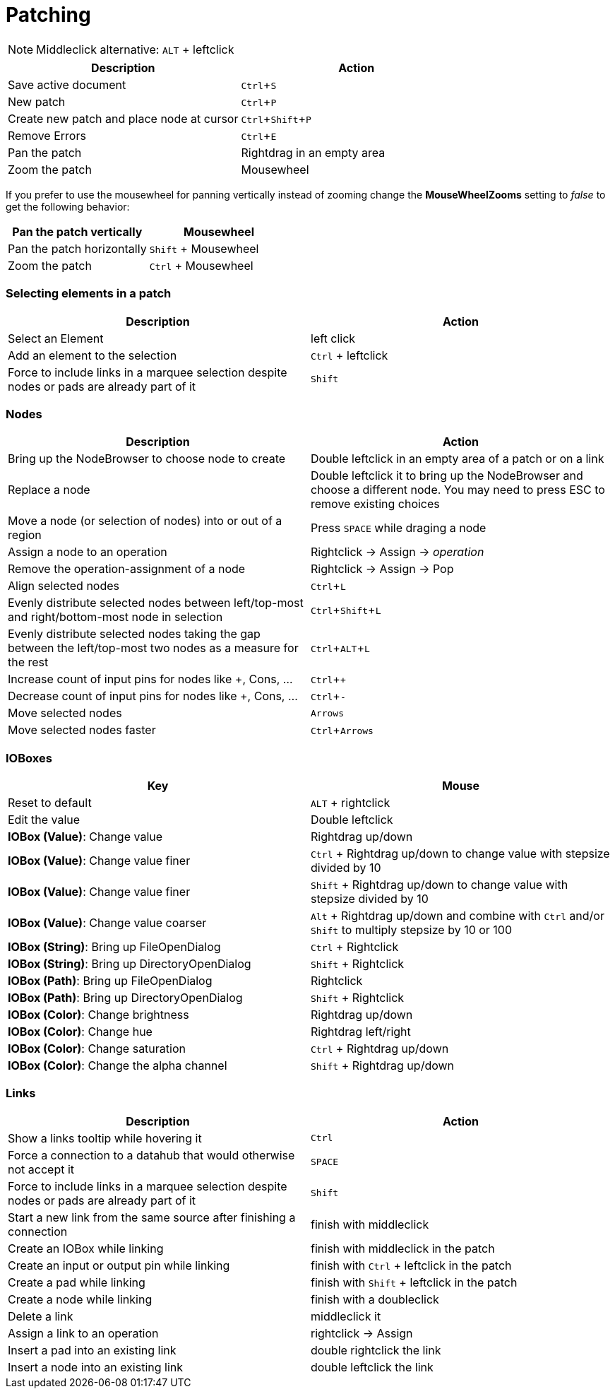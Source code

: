 = Patching
:experimental:

NOTE: Middleclick alternative: kbd:[ALT] + leftclick

[cols="1,1", options="header"] 
|===
|Description
|Action

|Save active document
|kbd:[Ctrl + S]

|New patch
|kbd:[Ctrl + P]

|Create new patch and place node at cursor
|kbd:[Ctrl + Shift + P]

|Remove Errors
|kbd:[Ctrl + E]

|Pan the patch
|Rightdrag in an empty area

|Zoom the patch
|Mousewheel
|===

If you prefer to use the mousewheel for panning vertically instead of zooming change the *MouseWheelZooms* setting to _false_ to get the following behavior:

[cols="1,1", options="header"] 
|===
|Pan the patch vertically
|Mousewheel

|Pan the patch horizontally
|kbd:[Shift] + Mousewheel

|Zoom the patch
|kbd:[Ctrl] + Mousewheel
|===

=== Selecting elements in a patch
[cols="1,1", options="header"] 
|===
|Description
|Action

|Select an Element
|left click

|Add an element to the selection
|kbd:[Ctrl] + leftclick

|Force to include links in a marquee selection despite nodes or pads are already part of it
|kbd:[Shift]
|===

=== Nodes
[cols="1,1", options="header"] 
|===
|Description
|Action

|Bring up the NodeBrowser to choose node to create
|Double leftclick in an empty area of a patch or on a link

|Replace a node
|Double leftclick it to bring up the NodeBrowser and choose a different node. You may need to press ESC to remove existing choices

|Move a node (or selection of nodes) into or out of a region
|Press kbd:[SPACE] while draging a node

|Assign a node to an operation
|Rightclick -> Assign -> _operation_

|Remove the operation-assignment of a node
|Rightclick -> Assign -> Pop

|Align selected nodes
|kbd:[Ctrl + L]

|Evenly distribute selected nodes between left/top-most and right/bottom-most node in selection
|kbd:[Ctrl + Shift + L]

|Evenly distribute selected nodes taking the gap between the left/top-most two nodes as a measure for the rest
|kbd:[Ctrl + ALT + L]

|Increase count of input pins for nodes like +, Cons, ...
|kbd:[Ctrl + +]

|Decrease count of input pins for nodes like +, Cons, ...
|kbd:[Ctrl + -]

|Move selected nodes
|kbd:[Arrows]

|Move selected nodes faster
|kbd:[Ctrl + Arrows]
|===

=== IOBoxes
[cols="1,1", options="header"] 
|===
|Key
|Mouse

|Reset to default
|kbd:[ALT] + rightclick

|Edit the value
|Double leftclick

|*IOBox (Value)*: Change value
|Rightdrag up/down

|*IOBox (Value)*: Change value finer
|kbd:[Ctrl] + Rightdrag up/down to change value with stepsize divided by 10

|*IOBox (Value)*: Change value finer
|kbd:[Shift] + Rightdrag up/down to change value with stepsize divided by 10

|*IOBox (Value)*: Change value coarser
|kbd:[Alt] + Rightdrag up/down and combine with kbd:[Ctrl] and/or kbd:[Shift] to multiply stepsize by 10 or 100

|*IOBox (String)*: Bring up FileOpenDialog
|kbd:[Ctrl] + Rightclick

|*IOBox (String)*: Bring up DirectoryOpenDialog
|kbd:[Shift] + Rightclick

|*IOBox (Path)*: Bring up FileOpenDialog
|Rightclick

|*IOBox (Path)*: Bring up DirectoryOpenDialog
|kbd:[Shift] + Rightclick

|*IOBox (Color)*: Change brightness
|Rightdrag up/down

|*IOBox (Color)*: Change hue
|Rightdrag left/right

|*IOBox (Color)*: Change saturation
|kbd:[Ctrl] + Rightdrag up/down

|*IOBox (Color)*: Change the alpha channel
|kbd:[Shift] + Rightdrag up/down
|===

=== Links
[cols="1, 1", options="header"] 
|===
|Description
|Action

|Show a links tooltip while hovering it 
|kbd:[Ctrl]

|Force a connection to a datahub that would otherwise not accept it
|kbd:[SPACE]

|Force to include links in a marquee selection despite nodes or pads are already part of it
|kbd:[Shift]

|Start a new link from the same source after finishing a connection
|finish with middleclick

|Create an IOBox while linking
|finish with middleclick in the patch

|Create an input or output pin while linking
|finish with kbd:[Ctrl] + leftclick in the patch

|Create a pad while linking
|finish with kbd:[Shift] + leftclick in the patch

|Create a node while linking
|finish with a doubleclick

|Delete a link
|middleclick it

|Assign a link to an operation
|rightclick -> Assign

|Insert a pad into an existing link
|double rightclick the link

|Insert a node into an existing link
|double leftclick the link
|===